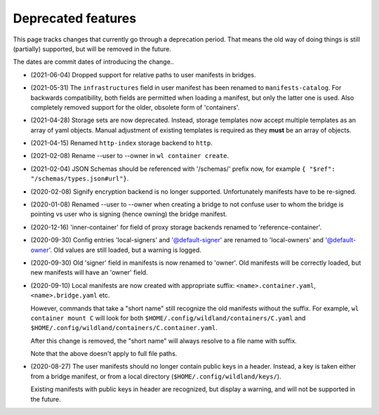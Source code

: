 Deprecated features
===================

This page tracks changes that currently go through a deprecation period. That
means the old way of doing things is still (partially) supported, but will be
removed in the future.

The dates are commit dates of introducing the change..

* (2021-06-04) Dropped support for relative paths to user manifests in bridges.

* (2021-05-31) The ``infrastructures`` field in user manifest has been renamed to
  ``manifests-catalog``. For backwards compatibility, both fields are
  permitted when loading a manifest, but only the latter one is used. Also completely
  removed support for the older, obsolete form of 'containers'.

* (2021-04-28) Storage sets are now deprecated. Instead, storage templates now accept multiple
  templates as an array of yaml objects. Manual adjustment of existing templates is required as
  they **must** be an array of objects.

* (2021-04-15) Renamed ``http-index`` storage backend to ``http``.

* (2021-02-08) Rename --user to --owner in ``wl container create``.

* (2021-02-04) JSON Schemas should be referenced with '/schemas/' prefix now,
  for example ``{ "$ref": "/schemas/types.json#url"}``.

* (2020-02-08) Signify encryption backend is no longer supported. Unfortunately manifests
  have to be re-signed.

* (2020-01-08) Renamed --user to --owner when creating a bridge to not confuse
  user to whom the bridge is pointing vs user who is signing (hence owning)
  the bridge manifest.

* (2020-12-16) 'inner-container' for field of proxy storage backends renamed
  to 'reference-container'.

* (2020-09-30) Config entries 'local-signers' and '@default-signer' are
  renamed to 'local-owners' and '@default-owner'. Old values are still loaded,
  but a warning is logged.

* (2020-09-30) Old 'signer' field in manifests is now renamed to 'owner'. Old
  manifests will be correctly loaded, but new manifests will have an 'owner'
  field.

* (2020-09-10) Local manifests are now created with appropriate suffix:
  ``<name>.container.yaml``, ``<name>.bridge.yaml`` etc.

  However, commands that take a "short name" still recognize the old manifests
  without the suffix. For example, ``wl container mount C`` will look for both
  ``$HOME/.config/wildland/containers/C.yaml`` and
  ``$HOME/.config/wildland/containers/C.container.yaml``.

  After this change is removed, the "short name" will always resolve to a file
  name with suffix.

  Note that the above doesn't apply to full file paths.

* (2020-08-27) The user manifests should no longer contain public keys in a
  header. Instead, a key is taken either from a bridge manifest, or from a
  local directory (``$HOME/.config/wildland/keys/``).

  Existing manifests with public keys in header are recognized, but display a
  warning, and will not be supported in the future.
